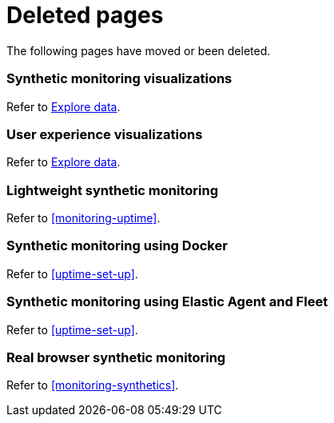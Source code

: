 ["appendix",role="exclude",id="redirects"]
= Deleted pages

The following pages have moved or been deleted.

[role="exclude",id="synthetic-monitoring-visualizations"]
=== Synthetic monitoring visualizations

Refer to <<exploratory-data-visualizations,Explore data>>.

[role="exclude",id="user-experience-visualizations"]
=== User experience visualizations

Refer to <<exploratory-data-visualizations,Explore data>>.


[role="exclude",id="monitor-uptime"]
=== Lightweight synthetic monitoring

Refer to <<monitoring-uptime>>.

[role="exclude",id="synthetics-quickstart"]
=== Synthetic monitoring using Docker

Refer to <<uptime-set-up>>.

[role="exclude",id="synthetics-quickstart-fleet"]
=== Synthetic monitoring using Elastic Agent and Fleet

Refer to <<uptime-set-up>>.

[role="exclude" id="synthetic-monitoring"]
=== Real browser synthetic monitoring

Refer to <<monitoring-synthetics>>.